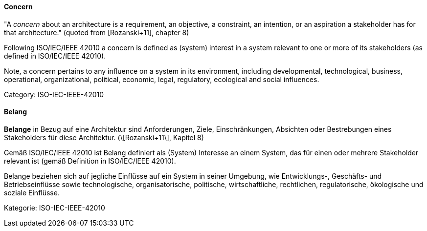 // tag::EN[]
==== Concern

"A _concern_ about an architecture is a requirement, an objective, a constraint, an intention, or an aspiration a stakeholder has for that architecture." (quoted from [Rozanski+11], chapter 8)

Following ISO/IEC/IEEE 42010 a concern is defined as (system) interest in a system relevant to one or more of its stakeholders (as defined in ISO/IEC/IEEE 42010).

Note, a concern pertains to any influence on a system in its environment, including developmental, technological, business, operational, organizational, political, economic, legal, regulatory, ecological and social influences.

Category: ISO-IEC-IEEE-42010


// end::EN[]

// tag::DE[]
==== Belang

*Belange* in Bezug auf eine Architektur sind Anforderungen, Ziele,
Einschränkungen, Absichten oder Bestrebungen eines Stakeholders für
diese Architektur. (\[Rozanski+11\], Kapitel 8)

Gemäß ISO/IEC/IEEE 42010 ist Belang definiert als (System) Interesse
an einem System, das für einen oder mehrere Stakeholder relevant ist
(gemäß Definition in ISO/IEC/IEEE 42010).

Belange beziehen sich auf jegliche Einflüsse auf ein System in seiner
Umgebung, wie Entwicklungs-, Geschäfts- und Betriebseinflüsse sowie
technologische, organisatorische, politische, wirtschaftliche,
rechtlichen, regulatorische, ökologische und soziale Einflüsse.

Kategorie: ISO-IEC-IEEE-42010



// end::DE[]

